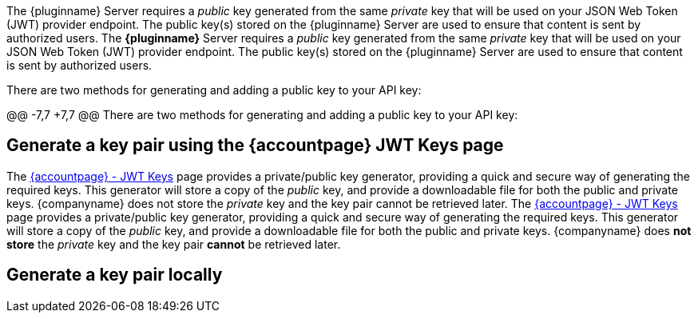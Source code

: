 The {pluginname} Server requires a _public_ key generated from the same _private_ key that will be used on your JSON Web Token (JWT) provider endpoint. The public key(s) stored on the {pluginname} Server are used to ensure that content is sent by authorized users.
The **{pluginname}** Server requires a _public_ key generated from the same _private_ key that will be used on your JSON Web Token (JWT) provider endpoint. The public key(s) stored on the {pluginname} Server are used to ensure that content is sent by authorized users.

There are two methods for generating and adding a public key to your API key:

@@ -7,7 +7,7 @@ There are two methods for generating and adding a public key to your API key:

== Generate a key pair using the {accountpage} JWT Keys page

The link:{accountjwturl}[{accountpage} - JWT Keys] page provides a private/public key generator, providing a quick and secure way of generating the required keys. This generator will store a copy of the _public_ key, and provide a downloadable file for both the public and private keys. {companyname} does not store the _private_ key and the key pair cannot be retrieved later.
The link:{accountjwturl}[{accountpage} - JWT Keys] page provides a private/public key generator, providing a quick and secure way of generating the required keys. This generator will store a copy of the _public_ key, and provide a downloadable file for both the public and private keys. {companyname} does **not store** the _private_ key and the key pair **cannot** be retrieved later.

[[generate-a-key-pair-locally]]
== Generate a key pair locally